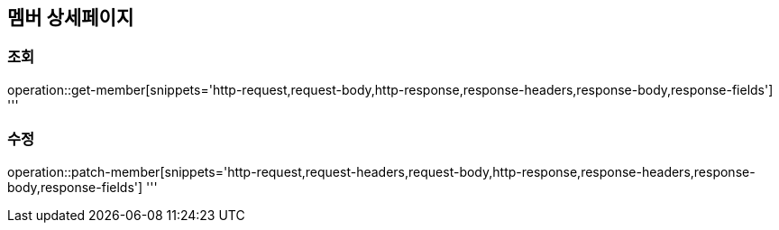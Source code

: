 == 멤버 상세페이지

=== 조회

operation::get-member[snippets='http-request,request-body,http-response,response-headers,response-body,response-fields']
'''

=== 수정

operation::patch-member[snippets='http-request,request-headers,request-body,http-response,response-headers,response-body,response-fields']
'''
